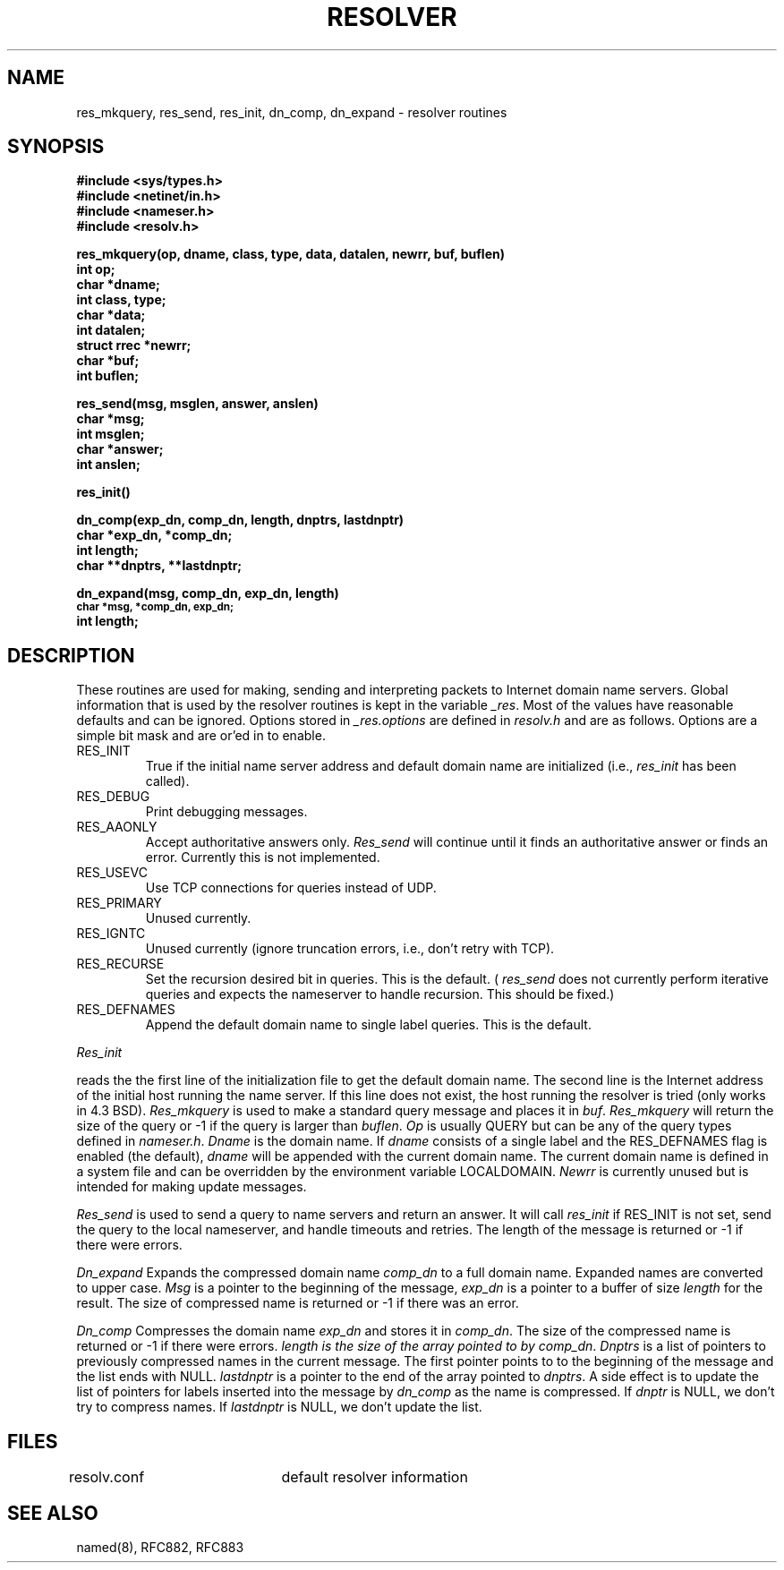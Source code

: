.\" Copyright (c) 1980 Regents of the University of California.
.\" All rights reserved.  The Berkeley software License Agreement
.\" specifies the terms and conditions for redistribution.
.\"
.\"	@(#)resolver.3	1.1 (Berkeley) 10/6/85
.\"
.TH RESOLVER 3 "25 March 1985"
.UC 4
.SH NAME
res_mkquery, res_send, res_init, dn_comp, dn_expand \- resolver routines
.SH SYNOPSIS
.B #include <sys/types.h>
.br
.B #include <netinet/in.h>
.br
.B #include <nameser.h>
.br
.B #include <resolv.h>
.PP
.B "res_mkquery(op, dname, class, type, data, datalen, newrr, buf, buflen)"
.br
.B int op;
.br
.B char *dname;
.br
.B int class, type;
.br
.B char *data;
.br
.B int datalen;
.br
.B struct rrec *newrr;
.br
.B char *buf;
.br
.B int buflen;
.PP
.B res_send(msg, msglen, answer, anslen)
.br
.B char *msg;
.br
.B int msglen;
.br
.B char *answer;
.br
.B int anslen;
.PP
.B res_init()
.PP
.B dn_comp(exp_dn, comp_dn, length, dnptrs, lastdnptr)
.br
.B char *exp_dn, *comp_dn;
.br
.B int length;
.br
.B char **dnptrs, **lastdnptr;
.PP
.B dn_expand(msg, comp_dn, exp_dn, length)
.br
.SM
.B char *msg, *comp_dn, exp_dn;
.br
.B int length;
.SH DESCRIPTION
These routines are used for making, sending and interpreting packets to
Internet domain name servers. Global information that is used by the
resolver routines is kept in the variable
.IR _res .
Most of the values have reasonable defaults and can be ignored. Options
stored in
.I _res.options
are defined in
.I resolv.h
and are as follows. Options are a simple bit mask and are or'ed in to
enable.
.IP RES_INIT
True if the initial name server address and default domain name are
initialized (i.e.,
.I res_init
has been called).
.IP RES_DEBUG
Print debugging messages.
.IP RES_AAONLY
Accept authoritative answers only.
.I Res_send
will continue until it finds an authoritative answer or finds an error.
Currently this is not implemented.
.IP RES_USEVC
Use TCP connections for queries instead of UDP.
.IP RES_PRIMARY
Unused currently.
.IP RES_IGNTC
Unused currently (ignore truncation errors, i.e., don't retry with TCP).
.IP RES_RECURSE
Set the recursion desired bit in queries. This is the default.
(
.I res_send
does not currently perform iterative queries and expects the nameserver
to handle recursion. This should be fixed.)
.IP RES_DEFNAMES
Append the default domain name to single label queries. This is the default.
.PP
.I Res_init
.PP
reads the the first line of the initialization file to get the default
domain name. The second line is the Internet address of the initial host
running the name server. If this line does not exist, the host running
the resolver is tried (only works in 4.3 BSD).
.I Res_mkquery
is used to make a standard query message and places it in
.IR buf .
.I Res_mkquery
will return the size of the query or \-1 if the query is
larger than
.IR buflen .
.I Op
is usually QUERY but can be any of the query types defined in
.IR nameser.h .
.I Dname
is the domain name. If
.I dname
consists of a single label and the RES_DEFNAMES flag is enabled
(the default),
.I dname
will be appended with the current domain name. The current
domain name is defined in a system file and can be overridden
by the environment variable LOCALDOMAIN.
.I Newrr
is currently unused but is intended for making update messages.
.PP
.I Res_send
is used to send a query to name servers and return an answer.
It will call
.I res_init
if RES_INIT is not set, send the query to the local nameserver, and
handle timeouts and retries. The length of the message is returned or
\-1 if there were errors.
.PP
.I Dn_expand
Expands the compressed domain name
.I comp_dn
to a full domain name.  Expanded names are converted to upper case.
.I Msg
is a pointer to the beginning of the message,
.I exp_dn
is a pointer to a buffer of size
.I length
for the result.
The size of compressed name is returned or -1 if there was an error.
.PP
.I Dn_comp
Compresses the domain name
.I exp_dn
and stores it in
.IR comp_dn .
The size of the compressed name is returned or -1 if there were errors.
.I length is the size of the array pointed to by
.IR comp_dn .
.I Dnptrs
is a list of pointers to previously compressed names in the current message.
The first pointer points to
to the beginning of the message and the list ends with NULL.
.I lastdnptr
is a pointer to the end of the array pointed to
.IR dnptrs .
A side effect is to update the list of pointers for
labels inserted into the message by
.I dn_comp
as the name is compressed.
If
.I dnptr
is NULL, we don't try to compress names. If
.I lastdnptr
is NULL, we don't update the list.
.SH FILES
resolv.conf	default resolver information
.SH "SEE ALSO"
named(8), RFC882, RFC883
